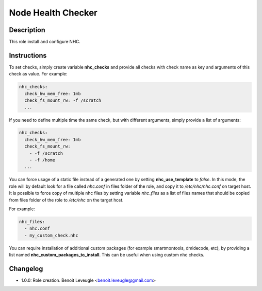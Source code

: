 Node Health Checker
-------------------

Description
^^^^^^^^^^^

This role install and configure NHC.

Instructions
^^^^^^^^^^^^

To set checks, simply create variable **nhc_checks** and provide all checks with
check name as key and arguments of this check as value. For example:

.. code-block:: yaml

  nhc_checks:
    check_hw_mem_free: 1mb
    check_fs_mount_rw: -f /scratch
    ...

If you need to define multiple time the same check, but with different arguments,
simply provide a list of arguments:

.. code-block:: yaml

  nhc_checks:
    check_hw_mem_free: 1mb
    check_fs_mount_rw:
      - -f /scratch
      - -f /home
    ...

You can force usage of a static file instead of a generated one by setting
**nhc_use_template** to *false*. In this mode, the role will by default look for
a file called *nhc.conf* in files folder of the role, and copy it to
*/etc/nhc/nhc.conf* on target host.
It is possible to force copy of multiple nhc files by setting variable
*nhc_files* as a list of files names that should be copied from files folder of
the role to */etc/nhc* on the target host.

For example:

.. code-block:: yaml

  nhc_files:
    - nhc.conf
    - my_custom_check.nhc

You can require installation of additional custom packages (for example
smartmontools, dmidecode, etc), by providing a list named
**nhc_custom_packages_to_install**. This can be useful when using custom nhc
checks.

Changelog
^^^^^^^^^

* 1.0.0: Role creation. Benoit Leveugle <benoit.leveugle@gmail.com>
